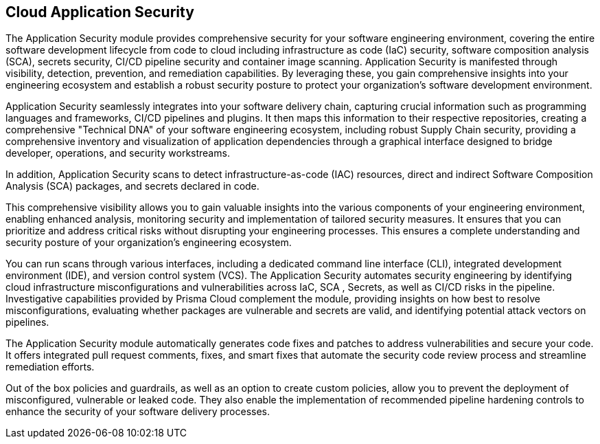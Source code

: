 == Cloud Application Security

// An introduction of Cloud Application Security Explain the concept of Visibility, Detection, Prevention, Investigation, Detection, Remediation and Prevention, aligning the features in the ui to the concepts.
//== Welcome

// Prisma Cloud’s Application Security 

The Application Security module provides comprehensive security for your software engineering environment, covering the entire software development lifecycle from code to cloud including infrastructure as code (IaC) security, software composition analysis (SCA), secrets security, CI/CD pipeline security and container image scanning. Application Security is manifested through visibility, detection, prevention, and remediation capabilities. By leveraging these, you gain comprehensive insights into your engineering ecosystem and establish a robust security posture to protect your organization's software development environment.
// === Key Features

// === Visibility

Application Security seamlessly integrates into your software delivery chain, capturing crucial information such as programming languages and frameworks, CI/CD pipelines and plugins. It then maps this information to their respective repositories, creating a comprehensive "Technical DNA" of your software engineering ecosystem, including robust Supply Chain security, providing a comprehensive inventory and visualization of application dependencies through a graphical interface designed to bridge developer, operations, and security workstreams.

In addition, Application Security scans to detect infrastructure-as-code (IAC) resources, direct and indirect Software Composition Analysis (SCA) packages, and secrets declared in code. 

This comprehensive visibility allows you to gain valuable insights into the various components of your engineering environment, enabling enhanced analysis, monitoring security and implementation of tailored security measures. It ensures that you can prioritize and address critical risks without disrupting your engineering processes. This ensures a complete understanding and security posture of your organization's engineering ecosystem.   

// // Risk Prevention
// Detection
 

You can run scans through various interfaces, including a dedicated command line interface (CLI), integrated development environment (IDE), and version control system (VCS). The Application Security automates security engineering by identifying cloud infrastructure misconfigurations and vulnerabilities across IaC, SCA , Secrets, as well as CI/CD risks in the pipeline. Investigative capabilities provided by Prisma Cloud complement the module, providing insights on how best to resolve misconfigurations, evaluating whether packages are vulnerable and secrets are valid, and identifying potential attack vectors on pipelines.

// === Remediation

The Application Security module automatically generates code fixes and patches to address vulnerabilities and secure your code. It offers integrated pull request comments, fixes, and smart fixes that automate the security code review process and streamline remediation efforts.

// Prevention
Out of the box policies and guardrails, as well as an option to create custom policies, allow you to prevent the deployment of misconfigured, vulnerable or leaked code. They also enable the implementation of recommended pipeline hardening controls to enhance the security of your software delivery processes.

